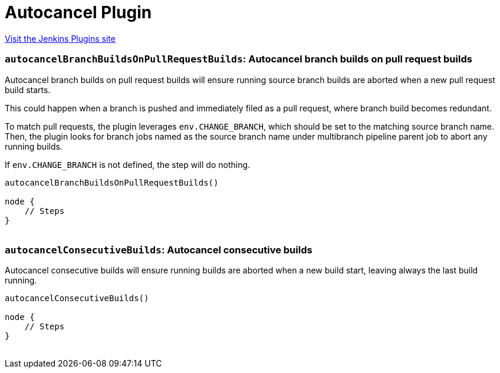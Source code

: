 = Autocancel Plugin
:page-layout: pipelinesteps

:notitle:
:description:
:author:
:email: jenkinsci-users@googlegroups.com
:sectanchors:
:toc: left
:compat-mode!:


++++
<a href="https://plugins.jenkins.io/autocancel">Visit the Jenkins Plugins site</a>
++++


=== `autocancelBranchBuildsOnPullRequestBuilds`: Autocancel branch builds on pull request builds
++++
<div><p>Autocancel branch builds on pull request builds will ensure running source branch builds are aborted when a new pull request build starts.</p>
<p>This could happen when a branch is pushed and immediately filed as a pull request, where branch build becomes redundant.</p>
<p>To match pull requests, the plugin leverages <code>env.CHANGE_BRANCH</code>, which should be set to the matching source branch name. Then, the plugin looks for branch jobs named as the source branch name under multibranch pipeline parent job to abort any running builds.</p>
<p>If <code>env.CHANGE_BRANCH</code> is not defined, the step will do nothing.</p>
<p><code> </code></p>
<pre><code>autocancelBranchBuildsOnPullRequestBuilds()

node {
    // Steps
}
        </code></pre><code> </code>
<p></p></div>
<ul></ul>


++++
=== `autocancelConsecutiveBuilds`: Autocancel consecutive builds
++++
<div><p>Autocancel consecutive builds will ensure running builds are aborted when a new build start, leaving always the last build running.</p>
<p><code> </code></p>
<pre><code>autocancelConsecutiveBuilds()

node {
    // Steps
}
        </code></pre><code> </code>
<p></p></div>
<ul></ul>


++++
